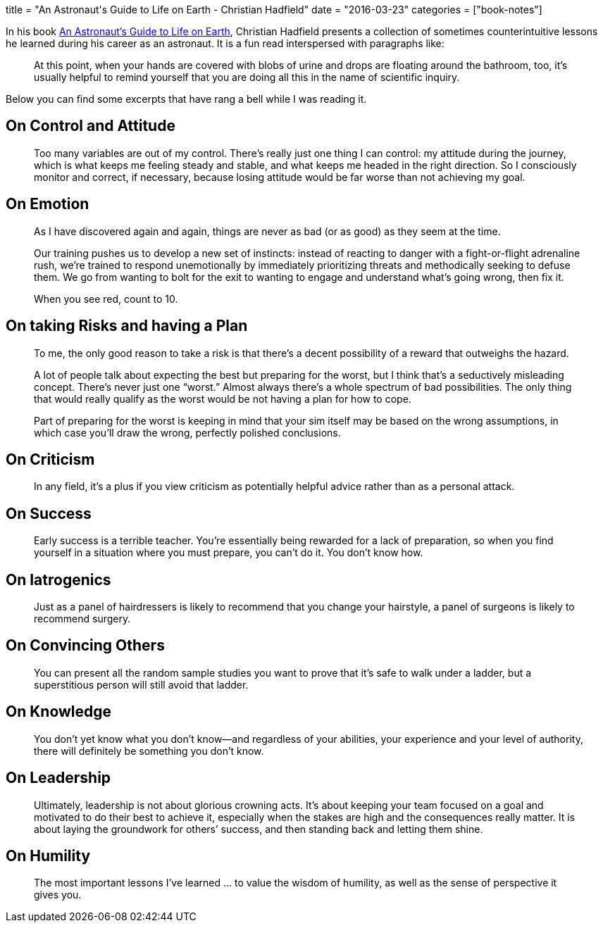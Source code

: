 +++
title = "An Astronaut's Guide to Life on Earth - Christian Hadfield"
date = "2016-03-23"
categories = ["book-notes"]
+++

:toc: right

In his book https://www.goodreads.com/book/show/18170143-an-astronaut-s-guide-to-life-on-earth[An Astronaut's Guide to Life on Earth], Christian Hadfield presents a collection of sometimes counterintuitive lessons he learned during his career as an astronaut. It is a fun read interspersed with paragraphs like:

[quote]
____
At this point, when your hands are covered with blobs of urine and drops are floating around the bathroom, too, it’s usually helpful to remind yourself that you are doing all this in the name of scientific inquiry.
____

Below you can find some excerpts that have rang a bell while I was reading it.

== On Control and Attitude

[quote]
____
Too many variables are out of my control. There’s really just one thing I can control: my attitude during the journey, which is what keeps me feeling steady and stable, and what keeps me headed in the right direction. So I consciously monitor and correct, if necessary, because losing attitude would be far worse than not achieving my goal.
____

== On Emotion

[quote]
____
As I have discovered again and again, things are never as bad (or as good) as they seem at the time.
____

[quote]
____
Our training pushes us to develop a new set of instincts: instead of reacting to danger with a fight-or-flight adrenaline rush, we’re trained to respond unemotionally by immediately prioritizing threats and methodically seeking to defuse them. We go from wanting to bolt for the exit to wanting to engage and understand what’s going wrong, then fix it.
____

[quote]
____
When you see red, count to 10.
____

== On taking Risks and having a Plan

[quote]
____
To me, the only good reason to take a risk is that there’s a decent possibility of a reward that outweighs the hazard.
____

[quote]
____
A lot of people talk about expecting the best but preparing for the worst, but I think that’s a seductively misleading concept. There’s never just one “worst.” Almost always there’s a whole spectrum of bad possibilities. The only thing that would really qualify as the worst would be not having a plan for how to cope.
____

[quote]
____
Part of preparing for the worst is keeping in mind that your sim itself may be based on the wrong assumptions, in which case you’ll draw the wrong, perfectly polished conclusions.
____

== On Criticism

[quote]
____
In any field, it’s a plus if you view criticism as potentially helpful advice rather than as a personal attack.
____

== On Success

[quote]
____
Early success is a terrible teacher. You’re essentially being rewarded for a lack of preparation, so when you find yourself in a situation where you must prepare, you can’t do it. You don’t know how.
____

== On Iatrogenics

[quote]
____
Just as a panel of hairdressers is likely to recommend that you change your hairstyle, a panel of surgeons is likely to recommend surgery.
____

== On Convincing Others

[quote]
____
You can present all the random sample studies you want to prove that it’s safe to walk under a ladder, but a superstitious person will still avoid that ladder.
____

== On Knowledge

[quote]
____
You don’t yet know what you don’t know—and regardless of your abilities, your experience and your level of authority, there will definitely be something you don’t know.
____

== On Leadership

[quote]
____
Ultimately, leadership is not about glorious crowning acts. It’s about keeping your team focused on a goal and motivated to do their best to achieve it, especially when the stakes are high and the consequences really matter. It is about laying the groundwork for others’ success, and then standing back and letting them shine.
____

== On Humility

[quote]
____
The most important lessons I’ve learned ... to value the wisdom of humility, as well as the sense of perspective it gives you.
____
